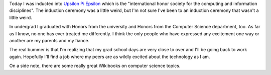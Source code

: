 .. title: Upsilon Pi Epsilon
.. slug: upsilonpiepsilon
.. date: 2007-04-19 23:02:32
.. tags: content, life

Today I was inducted into `Upsilon Pi
Epsilon <http://www.acm.org/upe/>`__ which is the "international honor
society for the computing and information disciplines". The induction
ceremony was a little weird, but I'm not sure I've been to an induction
ceremony that wasn't a little weird.

In undergrad I graduated with Honors from the university and Honors from
the Computer Science department, too. As far as I know, no one has ever
treated me differently. I think the only people who have expressed any
excitement one way or another are my parents and my fiance.

The real bummer is that I'm realizing that my grad school days are very
close to over and I'll be going back to work again. Hopefully I'll find
a job where my peers are as wildly excited about the technology as I am.

On a side note, there are some really great Wikibooks on computer
science topics.

